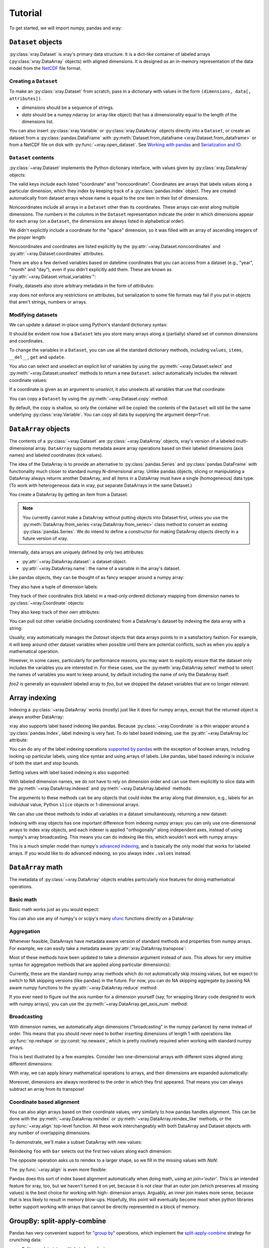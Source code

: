 Tutorial
========

.. ipython:: python
   :suppress:

   import numpy as np
   np.random.seed(123456)

To get started, we will import numpy, pandas and xray:

.. ipython:: python

    import numpy as np
    import pandas as pd
    import xray

``Dataset`` objects
-------------------

:py:class:`xray.Dataset` is xray's primary data structure. It is a dict-like
container of labeled arrays (:py:class:`xray.DataArray` objects) with aligned
dimensions. It is designed as an in-memory representation of the data model
from the `NetCDF`__ file format.

__ http://www.unidata.ucar.edu/software/netcdf/

Creating a ``Dataset``
~~~~~~~~~~~~~~~~~~~~~~

To make an :py:class:`xray.Dataset` from scratch, pass in a dictionary with
values in the form ``(dimensions, data[, attributes])``.

- `dimensions` should be a sequence of strings.
- `data` should be a numpy.ndarray (or array-like object) that has a
  dimensionality equal to the length of the dimensions list.

.. ipython:: python

    foo_values = np.random.RandomState(0).rand(3, 4)
    times = pd.date_range('2000-01-01', periods=3)

    ds = xray.Dataset({'time': ('time', times),
                       'foo': (['time', 'space'], foo_values)})
    ds

You can also insert :py:class:`xray.Variable` or :py:class:`xray.DataArray`
objects directly into a ``Dataset``, or create an dataset from a
:py:class:`pandas.DataFrame` with
:py:meth:`Dataset.from_dataframe <xray.Dataset.from_dataframe>` or from a
NetCDF file on disk with :py:func:`~xray.open_dataset`. See
`Working with pandas`_ and `Serialization and IO`_.

``Dataset`` contents
~~~~~~~~~~~~~~~~~~~~

:py:class:`~xray.Dataset` implements the Python dictionary interface, with
values given by :py:class:`xray.DataArray` objects:

.. ipython:: python

    'foo' in ds

    ds.keys()

    ds['time']

The valid keys include each listed "coordinate" and "noncoordinate".
Coordinates are arrays that labels values along a particular dimension, which
they index by keeping track of a :py:class:`pandas.Index` object. They
are created automatically from dataset arrays whose name is equal to the one
item in their list of dimensions.

Noncoordinates include all arrays in a ``Dataset`` other than its coordinates.
These arrays can exist along multiple dimensions. The numbers in the columns in
the ``Dataset`` representation indicate the order in which dimensions appear
for each array (on a ``Dataset``, the dimensions are always listed in
alphabetical order).

We didn't explicitly include a coordinate for the "space" dimension, so it
was filled with an array of ascending integers of the proper length:

.. ipython:: python

    ds['space']

    ds['foo']

Noncoordinates and coordinates are listed explicitly by the
:py:attr:`~xray.Dataset.noncoordinates` and
:py:attr:`~xray.Dataset.coordinates` attributes.

There are also a few derived variables based on datetime coordinates that you
can access from a dataset (e.g., "year", "month" and "day"), even if you didn't
explicitly add them. These are known as
":py:attr:`~xray.Dataset.virtual_variables`":

.. ipython:: python

    ds['time.dayofyear']

Finally, datasets also store arbitrary metadata in the form of `attributes`:

.. ipython:: python

    ds.attrs

    ds.attrs['title'] = 'example attribute'
    ds

xray does not enforce any restrictions on attributes, but serialization to
some file formats may fail if you put in objects that aren't strings, numbers
or arrays.

Modifying datasets
~~~~~~~~~~~~~~~~~~

We can update a dataset in-place using Python's standard dictionary syntax:

.. ipython:: python

    ds['numbers'] = ('space', [10, 10, 20, 20])
    ds['abc'] = ('time', ['A', 'B', 'C'])
    ds

It should be evident now how a ``Dataset`` lets you store many arrays along a
(partially) shared set of common dimensions and coordinates.

To change the variables in a ``Dataset``, you can use all the standard dictionary
methods, including ``values``, ``items``, ``__del__``, ``get`` and
``update``.

You also can select and unselect an explicit list of variables by using the
:py:meth:`~xray.Dataset.select` and :py:meth:`~xray.Dataset.unselect` methods
to return a new ``Dataset``. `select` automatically includes the relevant
coordinate values:

.. ipython:: python

    ds.select('abc')

If a coordinate is given as an argument to `unselect`, it also unselects all
variables that use that coordinate:

.. ipython:: python

    ds.unselect('time', 'space')

You can copy a ``Dataset`` by using the :py:meth:`~xray.Dataset.copy` method:

.. ipython:: python

    ds2 = ds.copy()
    del ds2['time']
    ds2

By default, the copy is shallow, so only the container will be copied: the
contents of the ``Dataset`` will still be the same underlying
:py:class:`xray.Variable`. You can copy all data by supplying the argument
``deep=True``.

``DataArray`` objects
---------------------

The contents of a :py:class:`~xray.Dataset` are :py:class:`~xray.DataArray`
objects, xray's version of a labeled multi-dimensional array.
``DataArray`` supports metadata aware array operations based on their
labeled dimensions (axis names) and labeled coordinates (tick values).

The idea of the DataArray is to provide an alternative to
:py:class:`pandas.Series` and :py:class:`pandas.DataFrame` with functionality
much closer to standard numpy N-dimensional array. Unlike pandas objects,
slicing or manipulating a DataArray always returns another DataArray, and all
items in a DataArray must have a single (homogeneous) data type. (To work
with heterogeneous data in xray, put separate DataArrays in the same Dataset.)

You create a DataArray by getting an item from a Dataset:

.. ipython:: python

    foo = ds['foo']
    foo

.. note::

    You currently cannot make a DataArray without putting objects into Dataset
    first, unless you use the :py:meth:`DataArray.from_series <xray.DataArray.from_series>`
    class method to convert an existing :py:class:`pandas.Series`. We do
    intend to define a constructor for making DataArray objects directly in a
    future version of xray.

Internally, data arrays are uniquely defined by only two attributes:

- :py:attr:`~xray.DataArray.dataset`: a dataset object.
- :py:attr:`~xray.DataArray.name`: the name of a variable in the array's
  dataset.

Like pandas objects, they can be thought of as fancy wrapper around a
numpy array:

.. ipython:: python

    foo.values

They also have a tuple of dimension labels:

.. ipython:: python

    foo.dimensions

They track of their coordinates (tick labels) in a read-only ordered
dictionary mapping from dimension names to :py:class:`~xray.Coordinate`
objects:

.. ipython:: python

    foo.coordinates

They also keep track of their own attributes:

.. ipython:: python

    foo.attrs

You can pull out other variable (including coordinates) from a DataArray's
dataset by indexing the data array with a string:

.. ipython:: python

    foo['time']

Usually, xray automatically manages the `Dataset` objects that data arrays
points to in a satisfactory fashion. For example, it will keep around other
dataset variables when possible until there are potential conflicts, such as
when you apply a mathematical operation.

However, in some cases, particularly for performance reasons, you may want to
explicitly ensure that the dataset only includes the variables you are
interested in. For these cases, use the :py:meth:`xray.DataArray.select`
method to select the names of variables you want to keep around, by default
including the name of only the DataArray itself:

.. ipython:: python

    foo2 = foo.select()

    foo2

`foo2` is generally an equivalent labeled array to `foo`, but we dropped the
dataset variables that are no longer relevant:

.. ipython:: python

    foo.dataset.keys()

    foo2.dataset.keys()

Array indexing
--------------

Indexing a :py:class:`~xray.DataArray` works (mostly) just like it does for
numpy arrays, except that the returned object is always another DataArray:

.. ipython:: python

    foo[:2]

    foo[0, 0]

    foo[:, [2, 1]]

xray also supports label based indexing like pandas. Because
:py:class:`~xray.Coordinate` is a thin wrapper around a
:py:class:`pandas.Index`, label indexing is very fast. To do
label based indexing, use the :py:attr:`~xray.DataArray.loc` attribute:

.. ipython:: python

    foo.loc['2000-01-01':'2000-01-02', 0]

You can do any of the label indexing operations `supported by pandas`__ with
the exception of boolean arrays, including looking up particular labels, using
slice syntax and using arrays of labels. Like pandas, label based indexing is
*inclusive* of both the start and stop bounds.

__ http://pandas.pydata.org/pandas-docs/stable/indexing.html#indexing-label

Setting values with label based indexing is also supported:

.. ipython:: python

    foo.loc['2000-01-01', [1, 2]] = -10
    foo

With labeled dimension names, we do not have to rely on dimension order and can
use them explicitly to slice data with the :py:meth:`~xray.DataArray.indexed`
and :py:meth:`~xray.DataArray.labeled` methods:

.. ipython:: python

    # index by array indices
    foo.indexed(space=0, time=slice(0, 2))

    # index by coordinate labels
    foo.labeled(time=slice('2000-01-01', '2000-01-02'))

The arguments to these methods can be any objects that could index the array
along that dimension, e.g., labels for an individual value, Python ``slice``
objects or 1-dimensional arrays.

We can also use these methods to index all variables in a dataset
simultaneously, returning a new dataset:

.. ipython:: python

    ds.indexed(space=[0], time=[0])

.. ipython:: python

    ds.labeled(time='2000-01-01')

Indexing with xray objects has one important difference from indexing numpy
arrays: you can only use one-dimensional arrays to index xray objects, and
each indexer is applied "orthogonally" along independent axes, instead of
using numpy's array broadcasting. This means you can do indexing like this,
which wouldn't work with numpy arrays:

.. ipython:: python

    foo[ds['time.day'] > 1, ds['space'] <= 3]

This is a much simpler model than numpy's `advanced indexing`__,
and is basically the only model that works for labeled arrays. If you would
like to do advanced indexing, so you always index ``.values`` instead:

__ http://docs.scipy.org/doc/numpy/reference/arrays.indexing.html

.. ipython:: python

    foo.values[foo.values > 0.5]

``DataArray`` math
------------------

The metadata of :py:class:`~xray.DataArray` objects enables particularly nice
features for doing mathematical operations.

Basic math
~~~~~~~~~~

Basic math works just as you would expect:

.. ipython:: python

    foo - 3

You can also use any of numpy's or scipy's many `ufunc`__ functions directly on
a DataArray:

__ http://docs.scipy.org/doc/numpy/reference/ufuncs.html

.. ipython:: python

    np.sin(foo)

Aggregation
~~~~~~~~~~~

Whenever feasible, DataArrays have metadata aware version of standard methods
and properties from numpy arrays. For example, we can easily take a metadata
aware :py:attr:`xray.DataArray.transpose`:

.. ipython:: python

    foo.T

Most of these methods have been updated to take a `dimension` argument instead
of `axis`. This allows for very intuitive syntax for aggregation methods that
are applied along particular dimension(s):

.. ipython:: python

    foo.sum('time')

.. ipython:: python

    foo.std(['time', 'space'])

Currently, these are the standard numpy array methods which do not automatically
skip missing values, but we expect to switch to NA skipping versions (like
pandas) in the future. For now, you can do NA skipping aggregate by passing
NA aware numpy functions to the :py:attr:`~xray.DataArray.reduce` method:

.. ipython:: python

    foo.reduce(np.nanmean, 'time')

If you ever need to figure out the axis number for a dimension yourself (say,
for wrapping library code designed to work with numpy arrays), you can use the
:py:meth:`~xray.DataArray.get_axis_num` method:

.. ipython:: python

    foo.get_axis_num('space')

Broadcasting
~~~~~~~~~~~~

With dimension names, we automatically align dimensions ("broadcasting" in
the numpy parlance) by name instead of order. This means that you should never
need to bother inserting dimensions of length 1 with operations like
:py:func:`np.reshape` or :py:const:`np.newaxis`, which is pretty routinely
required when working with standard numpy arrays.

This is best illustrated by a few examples. Consider two one-dimensional
arrays with different sizes aligned along different dimensions:

.. ipython:: python

    foo[:, 0]

    foo[0, :]

With xray, we can apply binary mathematical operations to arrays, and their
dimensions are expanded automatically:

.. ipython:: python

    foo[:, 0] - foo[0, :]

Moreover, dimensions are always reordered to the order in which they first
appeared. That means you can always subtract an array from its transpose!

.. ipython:: python

    foo - foo.T

Coordinate based alignment
~~~~~~~~~~~~~~~~~~~~~~~~~~

You can also align arrays based on their coordinate values, very similarly
to how pandas handles alignment. This can be done with the
:py:meth:`~xray.DataArray.reindex` or :py:meth:`~xray.DataArray.reindex_like`
methods, or the :py:func:`~xray.align` top-level function. All these work
interchangeably with both DataArray and Dataset objects with any number of
overlapping dimensions.

To demonstrate, we'll make a subset DataArray with new values:

.. ipython:: python

    bar = (10 * foo[:2, :2]).rename('bar')
    bar

Reindexing ``foo`` with ``bar`` selects out the first two values along each
dimension:

.. ipython:: python

    foo.reindex_like(bar)

The opposite operation asks us to reindex to a larger shape, so we fill in
the missing values with `NaN`:

.. ipython:: python

    bar.reindex_like(foo)

The :py:func:`~xray.align` is even more flexible:

.. ipython:: python

    xray.align(ds, bar, join='inner')

Pandas does this sort of index based alignment automatically when doing math,
using an `join='outer'`. This is an intended feature for xray, too, but we
haven't turned it on yet, because it is not clear that an outer join (which
preserves all missing values) is the best choice for working with high-
dimension arrays. Arguably, an inner join makes more sense, because that is
less likely to result in memory blow-ups. Hopefully, this point will eventually
become moot when python libraries better support working with arrays that
cannot be directly represented in a block of memory.

GroupBy: split-apply-combine
----------------------------

Pandas has very convenient support for `"group by"`__ operations, which
implement the `split-apply-combine`__ strategy for crunching data:

__ http://pandas.pydata.org/pandas-docs/stable/groupby.html
__ http://www.jstatsoft.org/v40/i01/paper

- Split your data into multiple independent groups.
- Apply some function to each group.
- Combine your groups back into a single data object.

xray implements this same pattern using very similar syntax to pandas. Group by
operations work on both :py:class:`~xray.Dataset` and
:py:class:`~xray.DataArray` objects. Note that currently, you can only group
by a single one-dimensional variable (eventually, we hope to remove this
limitation).

Split
~~~~~

Recall the "numbers" variable in our dataset:

.. ipython:: python

    ds['numbers']

If we groupby the name of a variable in a dataset (we can also use a DataArray
directly), we get back a :py:class:`xray.GroupBy` object:

.. ipython:: python

    ds.groupby('numbers')

This object works very similarly to a pandas GroupBy object. You can view
the group indices with the ``groups`` attribute:

.. ipython:: python

    ds.groupby('numbers').groups

You can also iterate over over groups in ``(label, group)`` pairs:

.. ipython:: python

    list(ds.groupby('numbers'))

Just like in pandas, creating a GroupBy object doesn't actually split the data
until you want to access particular values.

Apply
~~~~~

To apply a function to each group, you can use the flexible
:py:attr:`xray.GroupBy.apply` method. The resulting objects are automatically
concatenated back together along the group axis:

.. ipython:: python

    def standardize(x):
        return (x - x.mean()) / x.std()

    foo.groupby('numbers').apply(standardize)

Group by objects resulting from DataArrays also have shortcuts to aggregate
a function over each element of the group:

.. ipython:: python

    foo.groupby('numbers').mean()

Squeezing
~~~~~~~~~

When grouping over a dimension, you can control whether the dimension is
squeezed out or if it should remain with length one on each group by using
the ``squeeze`` parameter:

.. ipython:: python

    list(foo.groupby('space'))[0][1]

.. ipython:: python

    list(foo.groupby('space', squeeze=False))[0][1]

Although xray will attempt to automatically
:py:attr:`~xray.DataArray.transpose` dimensions back into their original order
when you use apply, it is sometimes useful to set ``squeeze=False`` to
guarantee that all original dimensions remain unchanged.

You can always squeeze explicitly later with the Dataset or DataArray
:py:meth:`~xray.DataArray.squeeze` methods.

Combining data
--------------

Concatenate
~~~~~~~~~~~

To combine arrays along a dimension into a larger arrays, you can use the
:py:meth:`DataArray.concat <xray.DataArray.concat>` and
:py:meth:`Dataset.concat <xray.Dataset.concat>` class methods:

.. ipython:: python

    xray.DataArray.concat([foo[0], foo[1]], 'new_dim')

    xray.Dataset.concat([ds.labeled(time='2000-01-01'),
                         ds.labeled(time='2000-01-03')],
                        'new_dim')

:py:meth:`Dataset.concat <xray.Dataset.concat>` has a number of options which
control how it combines data, and in particular, how it handles conflicting
variables between datasets.

Merge and update
~~~~~~~~~~~~~~~~

To combine multiple Datasets, you can use the
:py:meth:`~xray.Dataset.merge` and :py:meth:`~xray.Dataset.update` methods.
Merge checks for conflicting variables before merging and by
default it returns a new Dataset:

.. ipython:: python

    ds.merge({'hello': ('space', np.arange(4) + 10)})

In contrast, update modifies a dataset in-place without checking for conflicts,
and will overwrite any existing variables with new values:

.. ipython:: python

    ds.update({'space': ('space', [10.2, 9.4, 6.4, 3.9])})

However, dimensions are still required to be consistent between different
Dataset variables, so you cannot change the size of a dimension unless you
replace all dataset variables that use it.

Equals and identical
~~~~~~~~~~~~~~~~~~~~

xray objects can be compared by using the :py:meth:`~xray.DataArray.equals`
and :py:meth:`~xray.DataArray.identical` methods.

``equals`` checks dimension names, coordinate labels and array values:

.. ipython:: python

    foo.equals(foo.copy())

``identical`` also checks attributes, and the name of each object:

.. ipython:: python

    foo.identical(foo.rename('bar'))

In contrast, the ``==`` for ``DataArray`` objects performs element- wise
comparison (like numpy):

.. ipython:: python

    foo == foo.copy()

Like pandas objects, two xray objects are still equal or identical if they have
missing values marked by `NaN`, as long as the missing values are in the same
locations in both objects. This is not true for `NaN` in general, which usually
compares `False` to everything, including itself:

.. ipython:: python

    np.nan == np.nan

Working with ``pandas``
-----------------------

One of the most important features of xray is the ability to convert to and
from :py:mod:`pandas` objects to interact with the rest of the PyData
ecosystem. For example, for plotting labeled data, we highly recommend
using the visualization `built in to pandas itself`__ or provided by the pandas
aware libraries such as `Seaborn`__ and `ggplot`__.

__ http://pandas.pydata.org/pandas-docs/stable visualization.html
__ http://stanford.edu/~mwaskom/software/seaborn/
__ http://ggplot.yhathq.com/

Fortunately, there are straightforward representations of
:py:class:`~xray.Dataset` and :py:class:`~xray.DataArray` in terms of
:py:class:`pandas.DataFrame` and :py:class:`pandas.Series`, respectively.
The representation works by flattening noncoordinates to 1D, and turning the
tensor product of coordinates into a :py:class:`pandas.MultiIndex`.

``pandas.DataFrame``
~~~~~~~~~~~~~~~~~~~~

To convert to a ``DataFrame``, use the :py:meth:`Dataset.to_dataframe()
<xray.Dataset.to_dataframe>` method:

.. ipython:: python

    df = ds.to_dataframe()
    df

We see that each noncoordinate in the Dataset is now a column in the DataFrame.
The ``DataFrame`` representation is reminiscent of Hadley Wickham's notion of
`tidy data`__. To convert the ``DataFrame`` to any other convenient representation,
use ``DataFrame`` methods like :py:meth:`~pandas.DataFrame.reset_index`,
:py:meth:`~pandas.DataFrame.stack` and :py:meth:`~pandas.DataFrame.unstack`.

__ http://vita.had.co.nz/papers/tidy-data.pdf

To create a ``Dataset`` from a ``DataFrame``, use the
:py:meth:`~xray.Dataset.from_dataframe` class method:

.. ipython:: python

    xray.Dataset.from_dataframe(df)

Notice that that dimensions of noncoordinates in the ``Dataset`` have now
expanded after the round-trip conversion to a ``DataFrame``. This is because
every object in a ``DataFrame`` must have the same indices, so needed to
broadcast the data of each array to the full size of the new ``MultiIndex``.

``pandas.Series``
~~~~~~~~~~~~~~~~~

``DataArray`` objects have a complementary representation in terms of a
:py:class:`pandas.Series`. Using a Series preserves the ``Dataset`` to
``DataArray`` relationship, because ``DataFrames`` are dict-like containers
of ``Series``. The methods are very similar to those for working with
DataFrames:

.. ipython:: python

    s = foo.to_series()
    s

    xray.DataArray.from_series(s)

Serialization and IO
--------------------

xray supports direct serialization and IO to several file formats. For more
options, consider exporting your objects to pandas (see the preceeding section)
and using its broad range of `IO tools`__.

__ http://pandas.pydata.org/pandas-docs/stable/io.html

Pickle
~~~~~~

The simplest way to serialize an xray object is to use Python's built-in pickle
module:

.. ipython:: python

    import cPickle as pickle

    pkl = pickle.dumps(ds)

    pickle.loads(pkl)

Pickle support is important because it doesn't require any external libraries
and lets you use xray objects with Python modules like ``multiprocessing``.
However, there are two important cavaets:

1. To simplify serialization, xray's support for pickle currently loads all
   array values into memory before dumping an object. This means it is not
   suitable for serializing datasets too big to load into memory (e.g., from
   NetCDF or OpenDAP).
2. Pickle will only work as long as the internal data structure of xray objects
   remains unchanged. Because the internal design of xray is still being
   refined, we make no guarantees (at this point) that objects pickled with
   this version of xray will work in future versions.

Reading and writing to disk (NetCDF)
~~~~~~~~~~~~~~~~~~~~~~~~~~~~~~~~~~~~

Currently, the only external serialization format that xray supports is
`NetCDF`__. NetCDF is a file format for fully self-described datasets that is
widely used in the geosciences and supported on almost all platforms. We use
NetCDF because xray was based on the NetCDF data model, so NetCDF files on disk
directly correspond to :py:class:`~xray.Dataset` objects. Recent versions
NetCDF are based on the even more widely used HDF5 file-format.

__ http://www.unidata.ucar.edu/software/netcdf/

Reading and writing NetCDF files with xray requires the
`Python-NetCDF4`__ library.

__ https://github.com/Unidata/netcdf4-python

We can save a Dataset to disk using the
:py:attr:`Dataset.to_netcdf <~xray.Dataset.to_netcdf>` method:

.. use verbatim because readthedocs doesn't have netCDF4 support

.. ipython::
    :verbatim:

    In [1]: ds.to_netcdf('saved_on_disk.nc')

By default, the file is saved as NetCDF4.

We can load NetCDF files to create a new Dataset using the
:py:func:`~xray.open_dataset` function:

.. ipython::
    :verbatim:

    In [1]: ds_disk = xray.open_dataset('saved_on_disk.nc')

    In [2]: ds_disk
    <xray.Dataset>
    Dimensions:     (space: 4, time: 3)
    Coordinates:
        space            X
        time                      X
    Noncoordinates:
        foo              1        0
        numbers          0
        abc                       0
    Attributes:
        title: example attribute

A dataset can also be loaded from a specific group within a NetCDF
file. To load from a group, pass a ``group`` keyword argument to the
``open_dataset`` function. The group can be specified as a path-like
string, e.g., to access subgroup 'bar' within group 'foo' pass
'/foo/bar' as the ``group`` argument.

Data is loaded lazily from NetCDF files. You can manipulate, slice and subset
Dataset and DataArray objects, and no array values are loaded into memory until
necessary. For an example of how these lazy arrays work, since the OpenDAP
section below.

.. note::

    Although xray provides reasonable support for incremental reads of files on
    disk, it does not yet support incremental writes, which is important for
    dealing with datasets that do not fit into memory. This is a significant
    shortcoming which is on the roadmap for fixing in the next major version,
    which will include the ability to create ``Dataset`` objects directly
    linked to a NetCDF file on disk.

NetCDF files follow some conventions for encoding datetime arrays (as numbers
with a "units" attribute) and for packing and unpacking data (as
described by the "scale_factor" and "_FillValue" attributes). If the argument
``decode_cf=True`` (default) is given to ``open_dataset``, xray will attempt
to automatically decode the values in the NetCDF objects according to
`CF conventions`__. Sometimes this will fail, for example, if a variable
has an invalid "units" or "calendar" attribute. For these cases, you can
turn this decoding off manually.

__ http://cfconventions.org/

You can view this encoding information and control the details of how xray
serializes objects, by viewing and manipulating the
:py:attr:`DataArray.encoding <xray.DataArray.encoding>` attribute:

.. ipython::
    :verbatim:

    In [1]: ds_disk['time'].encoding
    {'calendar': u'proleptic_gregorian',
     'chunksizes': None,
     'complevel': 0,
     'contiguous': True,
     'dtype': dtype('float64'),
     'fletcher32': False,
     'least_significant_digit': None,
     'shuffle': False,
     'units': u'days since 2000-01-01 00:00:00',
     'zlib': False}

Working with remote datasets (OpenDAP)
~~~~~~~~~~~~~~~~~~~~~~~~~~~~~~~~~~~~~~

xray includes support for `OpenDAP`__ (via the NetCDF4 library or Pydap), which
lets us access large datasets over HTTP.

__ http://www.opendap.org/

For example, we can open a connetion to GBs of weather data produced by the
`PRISM`__ project, and hosted by
`International Research Institute for Climate and Society`__ at Columbia:

__ http://www.prism.oregonstate.edu/
__ http://iri.columbia.edu/

.. ipython::
    :verbatim:

    In [3]: remote_data = xray.open_dataset(
        'http://iridl.ldeo.columbia.edu/SOURCES/.OSU/.PRISM/.monthly/dods')

    In [4]: remote_data
    <xray.Dataset>
    Dimensions:     (T: 1432, X: 1405, Y: 621)
    Coordinates:
        T               X
        X                        X
        Y                                 X
    Noncoordinates:
        ppt             0        2        1
        tdmean          0        2        1
        tmax            0        2        1
        tmin            0        2        1
    Attributes:
        Conventions: IRIDL
        expires: 1401580800

    In [5]: remote_data['tmax']
    <xray.DataArray 'tmax' (T: 1432, Y: 621, X: 1405)>
    [1249427160 values with dtype=float64]
    Attributes:
        pointwidth: 120
        units: Celsius_scale
        missing_value: -9999
        standard_name: air_temperature
        expires: 1401580800

We can select and slice this data any number of times, and nothing is loaded
over the network until we look at particular values:

.. ipython::
    :verbatim:

    In [4]: tmax = remote_data['tmax'][:500, ::3, ::3]

    In [5]: tmax
    <xray.DataArray 'tmax' (T: 500, Y: 207, X: 469)>
    [48541500 values with dtype=float64]
    Attributes:
        pointwidth: 120
        units: Celsius_scale
        missing_value: -9999
        standard_name: air_temperature
        expires: 1401580800

Now, let's access and plot a small subset:

.. ipython::
    :verbatim:

    In [6]: tmax_ss = tmax[0]

For this dataset, we still need to manually fill in some of the values with
`NaN` to indicate that they are missing. As soon as we access
``tmax_ss.values``, the values are loaded over the network and cached on the
DataArray so they can be manipulated:

.. ipython::
    :verbatim:

    In [7]: tmax_ss.values[tmax_ss.values < -99] = np.nan

Finally, we can plot the values with matplotlib:

.. ipython::
    :verbatim:

    In [8]: import matplotlib.pyplot as plt

    In [9]: from matplotlib.cm import get_cmap

    In [10]: plt.figure(figsize=(9, 5))

    In [11]: plt.gca().patch.set_color('0')

    In [12]: plt.contourf(tmax_ss['X'], tmax_ss['Y'], tmax_ss.values, 20,
                 cmap=get_cmap('RdBu_r'))

    In [13]: plt.colorbar()

.. image:: _static/opendap-prism-tmax.png
